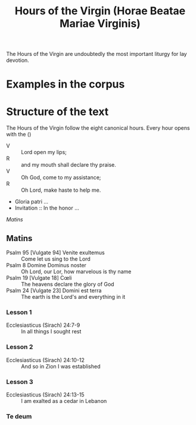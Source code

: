 #+TITLE: Hours of the Virgin (Horae Beatae Mariae Virginis)

The Hours of the Virgin are undoubtedly the most important liturgy for lay devotion. 

* Examples in the corpus

* Structure of the text
The Hours of the Virgin follow the eight canonical hours. Every hour opens with the ()

- V :: Lord open my lips;
- R :: and my mouth shall declare thy praise.
- V :: Oh God, come to my assistance;
- R :: Oh Lord, make haste to help me.
- Gloria patri ...
- Invitation :: In the honor ...

[[Matins]]

** Matins
- Psalm 95 [Vulgate 94] Venite exultemus :: Come let us sing to the Lord
- Psalm 8 Domine Dominus noster :: Oh Lord, our Lor, how marvelous is thy name
- Psalm 19 [Vulgate 18] Cœli :: The heavens declare the glory of God
- Psalm 24 [Vulgate 23] Domini est terra :: The earth is the Lord's and everything in it
*** Lesson 1
- Ecclesiasticus (Sirach) 24:7-9 :: In all things I sought rest
*** Lesson 2
- Ecclesiasticus (Sirach) 24:10-12 :: And so in Zion I was established
*** Lesson 3 
- Ecclesiasticus (Sirach) 24:13-15 :: I am exalted as a cedar in Lebanon
*** Te deum

